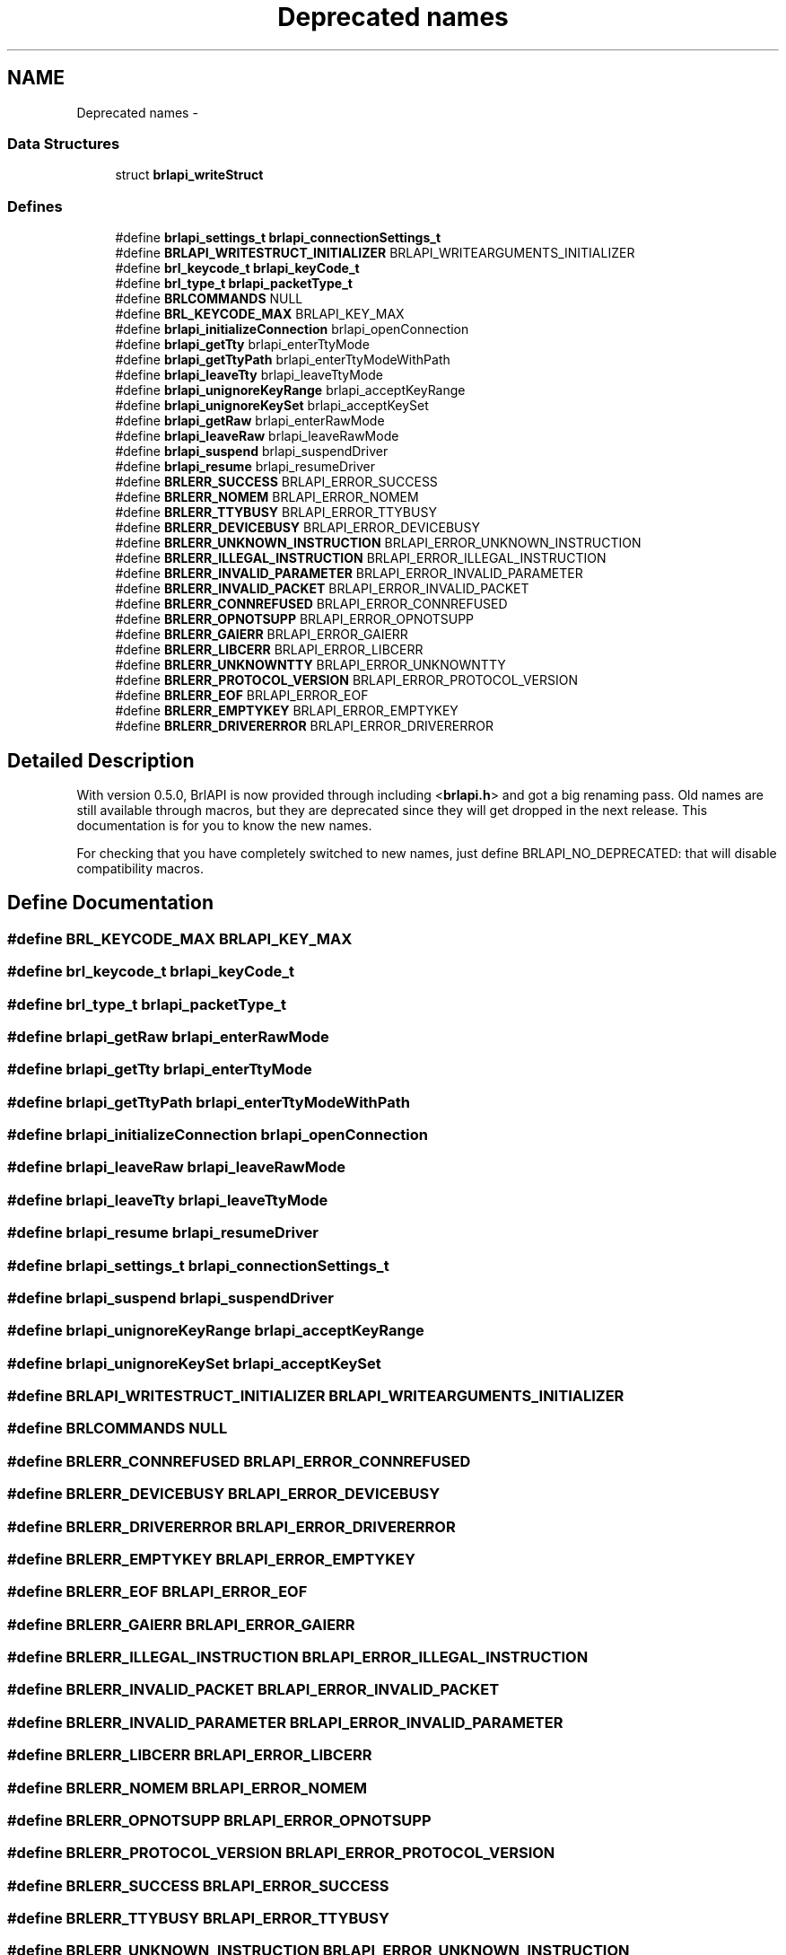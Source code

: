 .TH "Deprecated names" 3 "7 Oct 2009" "Version 1.0" "BrlAPI" \" -*- nroff -*-
.ad l
.nh
.SH NAME
Deprecated names \- 
.SS "Data Structures"

.in +1c
.ti -1c
.RI "struct \fBbrlapi_writeStruct\fP"
.br
.in -1c
.SS "Defines"

.in +1c
.ti -1c
.RI "#define \fBbrlapi_settings_t\fP   \fBbrlapi_connectionSettings_t\fP"
.br
.ti -1c
.RI "#define \fBBRLAPI_WRITESTRUCT_INITIALIZER\fP   BRLAPI_WRITEARGUMENTS_INITIALIZER"
.br
.ti -1c
.RI "#define \fBbrl_keycode_t\fP   \fBbrlapi_keyCode_t\fP"
.br
.ti -1c
.RI "#define \fBbrl_type_t\fP   \fBbrlapi_packetType_t\fP"
.br
.ti -1c
.RI "#define \fBBRLCOMMANDS\fP   NULL"
.br
.ti -1c
.RI "#define \fBBRL_KEYCODE_MAX\fP   BRLAPI_KEY_MAX"
.br
.ti -1c
.RI "#define \fBbrlapi_initializeConnection\fP   brlapi_openConnection"
.br
.ti -1c
.RI "#define \fBbrlapi_getTty\fP   brlapi_enterTtyMode"
.br
.ti -1c
.RI "#define \fBbrlapi_getTtyPath\fP   brlapi_enterTtyModeWithPath"
.br
.ti -1c
.RI "#define \fBbrlapi_leaveTty\fP   brlapi_leaveTtyMode"
.br
.ti -1c
.RI "#define \fBbrlapi_unignoreKeyRange\fP   brlapi_acceptKeyRange"
.br
.ti -1c
.RI "#define \fBbrlapi_unignoreKeySet\fP   brlapi_acceptKeySet"
.br
.ti -1c
.RI "#define \fBbrlapi_getRaw\fP   brlapi_enterRawMode"
.br
.ti -1c
.RI "#define \fBbrlapi_leaveRaw\fP   brlapi_leaveRawMode"
.br
.ti -1c
.RI "#define \fBbrlapi_suspend\fP   brlapi_suspendDriver"
.br
.ti -1c
.RI "#define \fBbrlapi_resume\fP   brlapi_resumeDriver"
.br
.ti -1c
.RI "#define \fBBRLERR_SUCCESS\fP   BRLAPI_ERROR_SUCCESS"
.br
.ti -1c
.RI "#define \fBBRLERR_NOMEM\fP   BRLAPI_ERROR_NOMEM"
.br
.ti -1c
.RI "#define \fBBRLERR_TTYBUSY\fP   BRLAPI_ERROR_TTYBUSY"
.br
.ti -1c
.RI "#define \fBBRLERR_DEVICEBUSY\fP   BRLAPI_ERROR_DEVICEBUSY"
.br
.ti -1c
.RI "#define \fBBRLERR_UNKNOWN_INSTRUCTION\fP   BRLAPI_ERROR_UNKNOWN_INSTRUCTION"
.br
.ti -1c
.RI "#define \fBBRLERR_ILLEGAL_INSTRUCTION\fP   BRLAPI_ERROR_ILLEGAL_INSTRUCTION"
.br
.ti -1c
.RI "#define \fBBRLERR_INVALID_PARAMETER\fP   BRLAPI_ERROR_INVALID_PARAMETER"
.br
.ti -1c
.RI "#define \fBBRLERR_INVALID_PACKET\fP   BRLAPI_ERROR_INVALID_PACKET"
.br
.ti -1c
.RI "#define \fBBRLERR_CONNREFUSED\fP   BRLAPI_ERROR_CONNREFUSED"
.br
.ti -1c
.RI "#define \fBBRLERR_OPNOTSUPP\fP   BRLAPI_ERROR_OPNOTSUPP"
.br
.ti -1c
.RI "#define \fBBRLERR_GAIERR\fP   BRLAPI_ERROR_GAIERR"
.br
.ti -1c
.RI "#define \fBBRLERR_LIBCERR\fP   BRLAPI_ERROR_LIBCERR"
.br
.ti -1c
.RI "#define \fBBRLERR_UNKNOWNTTY\fP   BRLAPI_ERROR_UNKNOWNTTY"
.br
.ti -1c
.RI "#define \fBBRLERR_PROTOCOL_VERSION\fP   BRLAPI_ERROR_PROTOCOL_VERSION"
.br
.ti -1c
.RI "#define \fBBRLERR_EOF\fP   BRLAPI_ERROR_EOF"
.br
.ti -1c
.RI "#define \fBBRLERR_EMPTYKEY\fP   BRLAPI_ERROR_EMPTYKEY"
.br
.ti -1c
.RI "#define \fBBRLERR_DRIVERERROR\fP   BRLAPI_ERROR_DRIVERERROR"
.br
.in -1c
.SH "Detailed Description"
.PP 
With version 0.5.0, BrlAPI is now provided through including <\fBbrlapi.h\fP> and got a big renaming pass. Old names are still available through macros, but they are deprecated since they will get dropped in the next release. This documentation is for you to know the new names.
.PP
For checking that you have completely switched to new names, just define BRLAPI_NO_DEPRECATED: that will disable compatibility macros. 
.SH "Define Documentation"
.PP 
.SS "#define BRL_KEYCODE_MAX   BRLAPI_KEY_MAX"
.PP
.SS "#define brl_keycode_t   \fBbrlapi_keyCode_t\fP"
.PP
.SS "#define brl_type_t   \fBbrlapi_packetType_t\fP"
.PP
.SS "#define brlapi_getRaw   brlapi_enterRawMode"
.PP
.SS "#define brlapi_getTty   brlapi_enterTtyMode"
.PP
.SS "#define brlapi_getTtyPath   brlapi_enterTtyModeWithPath"
.PP
.SS "#define brlapi_initializeConnection   brlapi_openConnection"
.PP
.SS "#define brlapi_leaveRaw   brlapi_leaveRawMode"
.PP
.SS "#define brlapi_leaveTty   brlapi_leaveTtyMode"
.PP
.SS "#define brlapi_resume   brlapi_resumeDriver"
.PP
.SS "#define brlapi_settings_t   \fBbrlapi_connectionSettings_t\fP"
.PP
.SS "#define brlapi_suspend   brlapi_suspendDriver"
.PP
.SS "#define brlapi_unignoreKeyRange   brlapi_acceptKeyRange"
.PP
.SS "#define brlapi_unignoreKeySet   brlapi_acceptKeySet"
.PP
.SS "#define BRLAPI_WRITESTRUCT_INITIALIZER   BRLAPI_WRITEARGUMENTS_INITIALIZER"
.PP
.SS "#define BRLCOMMANDS   NULL"
.PP
.SS "#define BRLERR_CONNREFUSED   BRLAPI_ERROR_CONNREFUSED"
.PP
.SS "#define BRLERR_DEVICEBUSY   BRLAPI_ERROR_DEVICEBUSY"
.PP
.SS "#define BRLERR_DRIVERERROR   BRLAPI_ERROR_DRIVERERROR"
.PP
.SS "#define BRLERR_EMPTYKEY   BRLAPI_ERROR_EMPTYKEY"
.PP
.SS "#define BRLERR_EOF   BRLAPI_ERROR_EOF"
.PP
.SS "#define BRLERR_GAIERR   BRLAPI_ERROR_GAIERR"
.PP
.SS "#define BRLERR_ILLEGAL_INSTRUCTION   BRLAPI_ERROR_ILLEGAL_INSTRUCTION"
.PP
.SS "#define BRLERR_INVALID_PACKET   BRLAPI_ERROR_INVALID_PACKET"
.PP
.SS "#define BRLERR_INVALID_PARAMETER   BRLAPI_ERROR_INVALID_PARAMETER"
.PP
.SS "#define BRLERR_LIBCERR   BRLAPI_ERROR_LIBCERR"
.PP
.SS "#define BRLERR_NOMEM   BRLAPI_ERROR_NOMEM"
.PP
.SS "#define BRLERR_OPNOTSUPP   BRLAPI_ERROR_OPNOTSUPP"
.PP
.SS "#define BRLERR_PROTOCOL_VERSION   BRLAPI_ERROR_PROTOCOL_VERSION"
.PP
.SS "#define BRLERR_SUCCESS   BRLAPI_ERROR_SUCCESS"
.PP
.SS "#define BRLERR_TTYBUSY   BRLAPI_ERROR_TTYBUSY"
.PP
.SS "#define BRLERR_UNKNOWN_INSTRUCTION   BRLAPI_ERROR_UNKNOWN_INSTRUCTION"
.PP
.SS "#define BRLERR_UNKNOWNTTY   BRLAPI_ERROR_UNKNOWNTTY"
.PP

